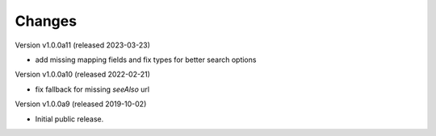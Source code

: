 ..
    This file is part of Invenio.
    Copyright (C) 2016-2023 CERN.

    Invenio is free software; you can redistribute it and/or modify it
    under the terms of the MIT License; see LICENSE file for more details.



Changes
=======

Version v1.0.0a11 (released 2023-03-23)

- add missing mapping fields and fix types for better search options

Version v1.0.0a10 (released 2022-02-21)

- fix fallback for missing `seeAlso` url

Version v1.0.0a9 (released 2019-10-02)

- Initial public release.
